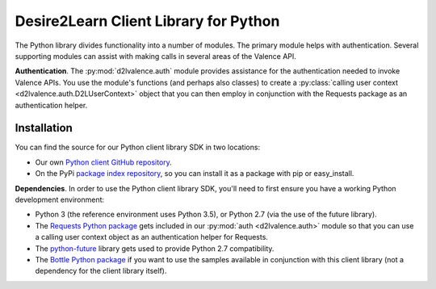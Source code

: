 ======================================
Desire2Learn Client Library for Python
======================================
The Python library divides functionality into a number of modules. The primary
module helps with authentication. Several supporting modules can assist with
making calls in several areas of the Valence API.

**Authentication**. The :py:mod:`d2lvalence.auth` module provides assistance for
the authentication needed to invoke Valence APIs. You use the module's functions
(and perhaps also classes) to create a 
:py:class:`calling user context <d2lvalence.auth.D2LUserContext>` object that
you can then employ in conjunction with the Requests package as an
authentication helper.


Installation
============
You can find the source for our Python client library SDK in two locations:

* Our own `Python client GitHub repository <https://github.com/Desire2Learn-Valence/valence-sdk-python>`_. 

* On the PyPi `package index repository <http://pypi.python.org/pypi/D2LValence>`_,
  so you can install it as a package with pip or easy_install.

**Dependencies**. In order to use the Python client library SDK, you'll need to
first ensure you have a working Python development environment:

* Python 3 (the reference environment uses Python 3.5), or Python 2.7 (via the
  use of the future library).

* The `Requests Python package <http://docs.python-requests.org/en/latest/index.html>`_
  gets included in our :py:mod:`auth <d2lvalence.auth>` module so that you can use a
  calling user context object as an authentication helper for Requests.

* The `python-future <http://python-future.org/index.html>`_ library gets used
  to provide Python 2.7 compatibility.

* The `Bottle Python package <http://bottlepy.org/docs/dev/>`_ if you want to
  use the samples available in conjunction with this client library (not a
  dependency for the client library itself).
